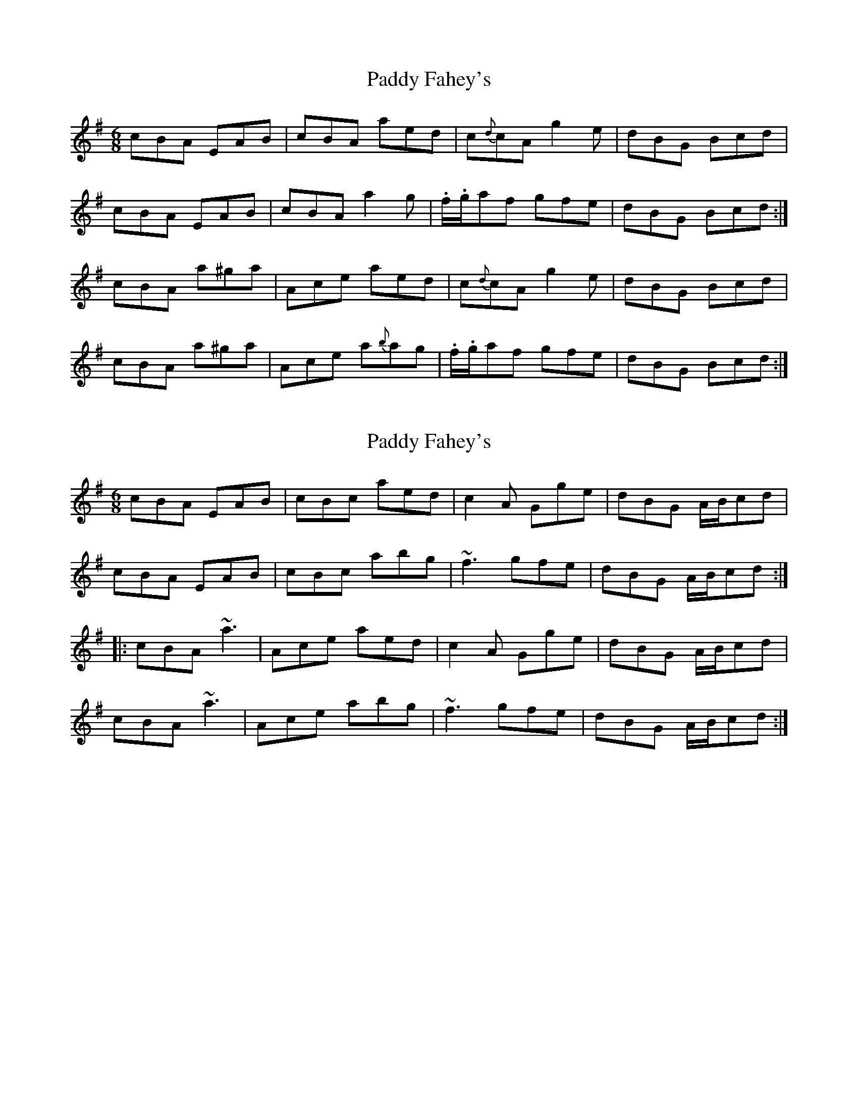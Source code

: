 X: 1
T: Paddy Fahey's
Z: Josie1957
S: https://thesession.org/tunes/4930#setting4930
R: jig
M: 6/8
L: 1/8
K: Ador
cBA EAB|cBA aed|c{d}cA g2e|dBG Bcd|
cBA EAB|cBA a2g |.f/.g/af gfe|dBG Bcd:|
cBA a^ga|Ace aed|c{d}cA g2e|dBG Bcd|
cBA a^ga|Ace a{b}ag|.f/.g/af gfe|dBG Bcd:|]
X: 2
T: Paddy Fahey's
Z: Dr. Dow
S: https://thesession.org/tunes/4930#setting17339
R: jig
M: 6/8
L: 1/8
K: Ador
cBA EAB|cBc aed|c2A Gge|dBG A/B/cd|cBA EAB|cBc abg|~f3 gfe|dBG A/B/cd:||:cBA ~a3|Ace aed|c2A Gge|dBG A/B/cd|cBA ~a3|Ace abg|~f3 gfe|dBG A/B/cd:|
